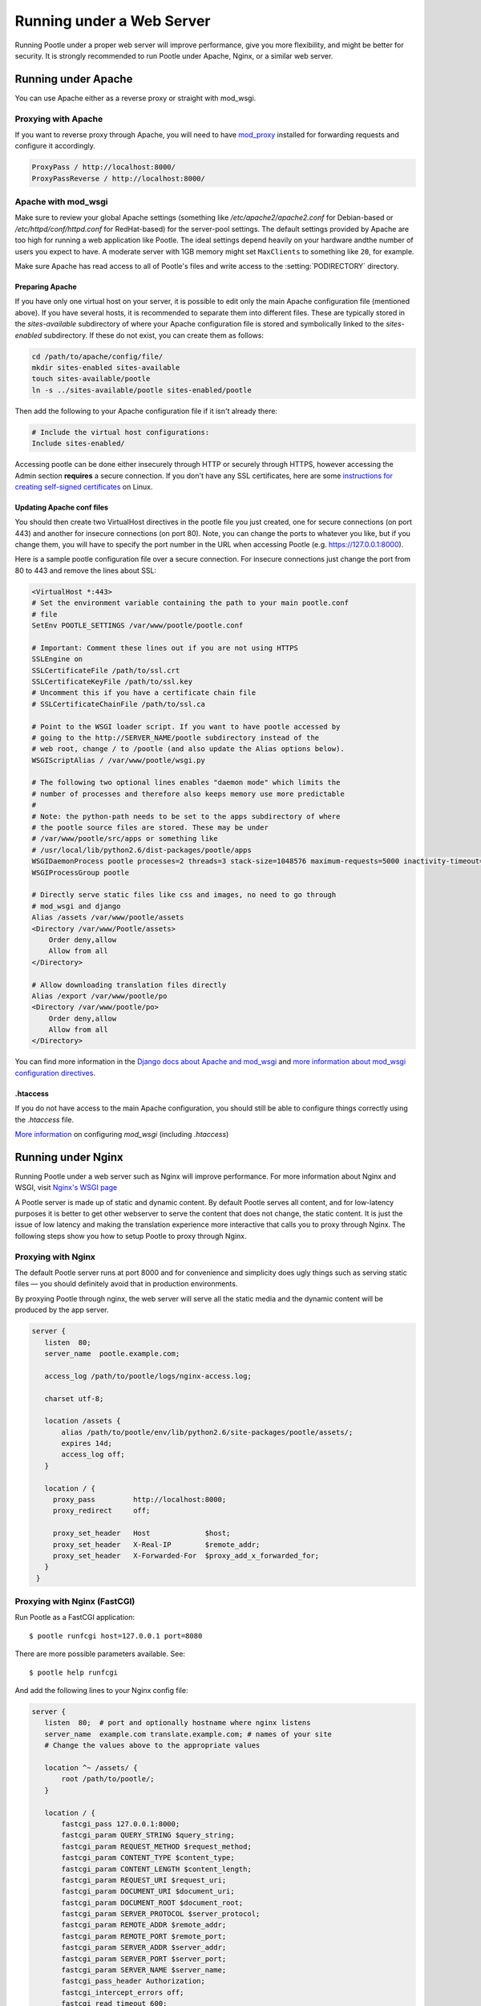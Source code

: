.. _web:

Running under a Web Server
==========================

Running Pootle under a proper web server will improve performance, give you more
flexibility, and might be better for security. It is strongly recommended to
run Pootle under Apache, Nginx, or a similar web server.


.. _apache:

Running under Apache
--------------------

You can use Apache either as a reverse proxy or straight with mod_wsgi.


.. _apache#reverse_proxy:

Proxying with Apache
^^^^^^^^^^^^^^^^^^^^

If you want to reverse proxy through Apache, you will need to have `mod_proxy
<https://httpd.apache.org/docs/current/mod/mod_proxy.html>`_ installed for
forwarding requests and configure it accordingly.

.. code-block:: apache

    ProxyPass / http://localhost:8000/
    ProxyPassReverse / http://localhost:8000/


.. _apache#mod_wsgi:

Apache with mod_wsgi
^^^^^^^^^^^^^^^^^^^^

Make sure to review your global Apache settings (something like
*/etc/apache2/apache2.conf* for Debian-based or */etc/httpd/conf/httpd.conf* for
RedHat-based) for the server-pool settings. The default settings provided by
Apache are too high for running a web application like Pootle. The ideal
settings depend heavily on your hardware andthe number of users you expect to
have. A moderate server with 1GB memory might set ``MaxClients`` to something
like ``20``, for example.

Make sure Apache has read access to all of Pootle's files and write access to
the :setting:`PODIRECTORY` directory.

Preparing Apache
""""""""""""""""

If you have only one virtual host on your server, it is possible to edit only
the main Apache configuration file (mentioned above). If you have several hosts,
it is recommended to separate them into different files. These are typically
stored in the *sites-available* subdirectory of where your Apache configuration
file is stored and symbolically linked to the *sites-enabled* subdirectory. If
these do not exist, you can create them as follows:

.. code-block:: shell

    cd /path/to/apache/config/file/
    mkdir sites-enabled sites-available
    touch sites-available/pootle
    ln -s ../sites-available/pootle sites-enabled/pootle

Then add the following to your Apache configuration file if it isn't already
there:

.. code-block:: apache

    # Include the virtual host configurations:
    Include sites-enabled/

Accessing pootle can be done either insecurely through HTTP or securely through
HTTPS, however accessing the Admin section **requires** a secure connection. If
you don't have any SSL certificates, here are some `instructions for creating
self-signed certificates
<http://www.linux.com/learn/tutorials/392099:creating-self-signed-ssl-certificates-for-apache-on-linux>`_
on Linux.

Updating Apache conf files
""""""""""""""""""""""""""

You should then create two VirtualHost directives in the pootle file you just
created, one for secure connections (on port 443) and another for insecure
connections (on port 80). Note, you can change the ports to whatever you like,
but if you change them, you will have to specify the port number in the URL when
accessing Pootle (e.g. https://127.0.0.1:8000).

Here is a sample pootle configuration file over a secure connection. For
insecure connections just change the port from 80 to 443 and remove the lines
about SSL:

.. code-block:: apache

    <VirtualHost *:443>
    # Set the environment variable containing the path to your main pootle.conf
    # file
    SetEnv POOTLE_SETTINGS /var/www/pootle/pootle.conf

    # Important: Comment these lines out if you are not using HTTPS
    SSLEngine on
    SSLCertificateFile /path/to/ssl.crt
    SSLCertificateKeyFile /path/to/ssl.key
    # Uncomment this if you have a certificate chain file
    # SSLCertificateChainFile /path/to/ssl.ca

    # Point to the WSGI loader script. If you want to have pootle accessed by
    # going to the http://SERVER_NAME/pootle subdirectory instead of the
    # web root, change / to /pootle (and also update the Alias options below).
    WSGIScriptAlias / /var/www/pootle/wsgi.py

    # The following two optional lines enables "daemon mode" which limits the
    # number of processes and therefore also keeps memory use more predictable
    #
    # Note: the python-path needs to be set to the apps subdirectory of where
    # the pootle source files are stored. These may be under
    # /var/www/pootle/src/apps or something like
    # /usr/local/lib/python2.6/dist-packages/pootle/apps
    WSGIDaemonProcess pootle processes=2 threads=3 stack-size=1048576 maximum-requests=5000 inactivity-timeout=900 display-name=%{GROUP} python-path=/path/to/pootle/apps
    WSGIProcessGroup pootle

    # Directly serve static files like css and images, no need to go through
    # mod_wsgi and django
    Alias /assets /var/www/pootle/assets
    <Directory /var/www/Pootle/assets>
        Order deny,allow
        Allow from all
    </Directory>

    # Allow downloading translation files directly
    Alias /export /var/www/pootle/po
    <Directory /var/www/pootle/po>
        Order deny,allow
        Allow from all
    </Directory>

You can find more information in the `Django docs about Apache and
mod_wsgi <https://docs.djangoproject.com/en/dev/howto/deployment/wsgi/modwsgi/>`_ 
and `more information about mod_wsgi configuration directives  
<http://code.google.com/p/modwsgi/wiki/ConfigurationDirectives#WSGIDaemonProcess>`_.


.. _apache#.htaccess:

.htaccess
"""""""""

If you do not have access to the main Apache configuration, you should still be
able to configure things correctly using the *.htaccess* file.

`More information
<http://code.google.com/p/modwsgi/wiki/ConfigurationGuidelines>`_ on
configuring *mod_wsgi* (including *.htaccess*)


.. _nginx:

Running under Nginx
-------------------

Running Pootle under a web server such as Nginx will improve performance. For
more information about Nginx and WSGI, visit `Nginx's WSGI page
<http://wiki.nginx.org/NginxNgxWSGIModule>`_

A Pootle server is made up of static and dynamic content. By default Pootle
serves all content, and for low-latency purposes it is better to get other
webserver to serve the content that does not change, the static content. It is
just the issue of low latency and making the translation experience more
interactive that calls you to proxy through Nginx.  The following steps show you
how to setup Pootle to proxy through Nginx.


.. _nginx#proxy:

Proxying with Nginx
^^^^^^^^^^^^^^^^^^^

The default Pootle server runs at port 8000 and for convenience and simplicity
does ugly things such as serving static files — you should definitely avoid that
in production environments.

By proxying Pootle through nginx, the web server will serve all the static media
and the dynamic content will be produced by the app server.

.. code-block:: nginx

   server {
      listen  80;
      server_name  pootle.example.com;

      access_log /path/to/pootle/logs/nginx-access.log;

      charset utf-8;

      location /assets {
          alias /path/to/pootle/env/lib/python2.6/site-packages/pootle/assets/;
          expires 14d;
          access_log off;
      }

      location / {
        proxy_pass         http://localhost:8000;
        proxy_redirect     off;

        proxy_set_header   Host             $host;
        proxy_set_header   X-Real-IP        $remote_addr;
        proxy_set_header   X-Forwarded-For  $proxy_add_x_forwarded_for;
      }
    }


.. _nginx#proxy_fastcgi:

Proxying with Nginx (FastCGI)
^^^^^^^^^^^^^^^^^^^^^^^^^^^^^

Run Pootle as a FastCGI application::

    $ pootle runfcgi host=127.0.0.1 port=8080

There are more possible parameters available. See::

    $ pootle help runfcgi

And add the following lines to your Nginx config file:

.. code-block:: nginx

   server {
      listen  80;  # port and optionally hostname where nginx listens
      server_name  example.com translate.example.com; # names of your site
      # Change the values above to the appropriate values

      location ^~ /assets/ {
          root /path/to/pootle/;
      }

      location / {
          fastcgi_pass 127.0.0.1:8000;
          fastcgi_param QUERY_STRING $query_string;
          fastcgi_param REQUEST_METHOD $request_method;
          fastcgi_param CONTENT_TYPE $content_type;
          fastcgi_param CONTENT_LENGTH $content_length;
          fastcgi_param REQUEST_URI $request_uri;
          fastcgi_param DOCUMENT_URI $document_uri;
          fastcgi_param DOCUMENT_ROOT $document_root;
          fastcgi_param SERVER_PROTOCOL $server_protocol;
          fastcgi_param REMOTE_ADDR $remote_addr;
          fastcgi_param REMOTE_PORT $remote_port;
          fastcgi_param SERVER_ADDR $server_addr;
          fastcgi_param SERVER_PORT $server_port;
          fastcgi_param SERVER_NAME $server_name;
          fastcgi_pass_header Authorization;
          fastcgi_intercept_errors off;
          fastcgi_read_timeout 600;
      }
    }

.. note::

  The ``fastcgi_read_timeout`` line is only relevant if you're getting Gateway
  Timeout errors and you find them annoying. It defines how long (in seconds,
  default is 60) Nginx will wait for response from Pootle before giving up.
  Your optimal value will vary depending on the size of your translation
  project(s) and capabilities of the server.

.. note::

  Not all of these lines may be required. Feel free to remove those you find
  useless from this instruction.
